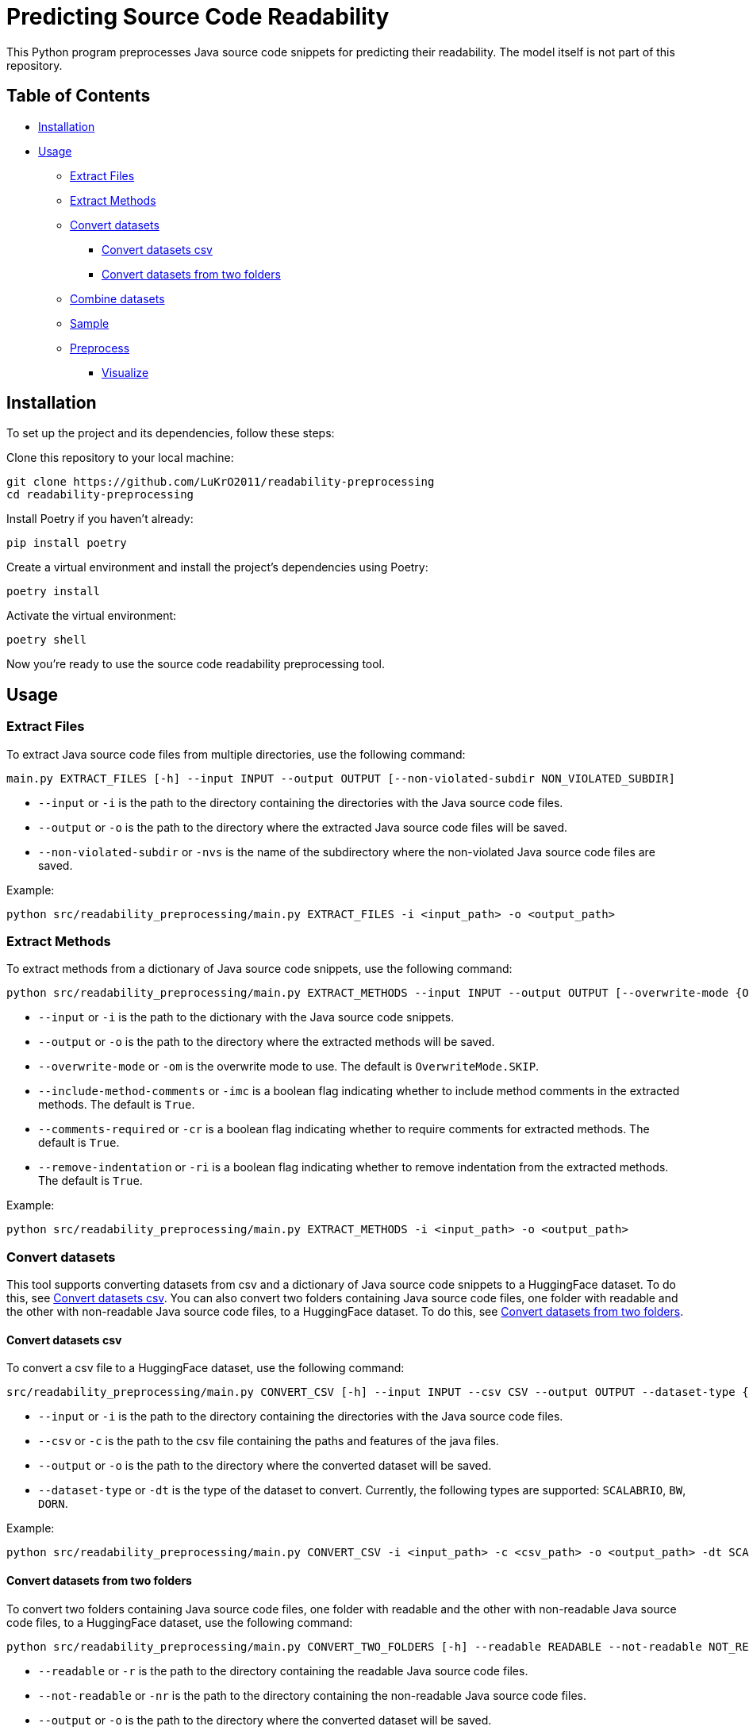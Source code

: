 = Predicting Source Code Readability

This Python program preprocesses Java source code snippets for predicting their readability.
The model itself is not part of this repository.

== Table of Contents

* <<Installation>>
* <<Usage>>
** <<Extract_Files>>
** <<Extract_Methods>>
** <<Convert_datasets>>
*** <<Convert_datasets_csv>>
*** <<Convert_datasets_two_folders>>
** <<Combine_datasets>>
** <<Sample>>
** <<Preprocess>>
*** <<Visualize>>

[[Installation]]
== Installation

To set up the project and its dependencies, follow these steps:

Clone this repository to your local machine:

[source,bash]
----
git clone https://github.com/LuKrO2011/readability-preprocessing
cd readability-preprocessing
----

Install Poetry if you haven't already:

[source,bash]
----
pip install poetry
----

Create a virtual environment and install the project's dependencies using Poetry:

[source,bash]
----
poetry install
----

Activate the virtual environment:

[source,bash]
----
poetry shell
----

Now you're ready to use the source code readability preprocessing tool.

[[Usage]]
== Usage

[[Extract_Files]]
=== Extract Files

To extract Java source code files from multiple directories, use the following command:

[source,bash]
----
main.py EXTRACT_FILES [-h] --input INPUT --output OUTPUT [--non-violated-subdir NON_VIOLATED_SUBDIR]
----

* `--input` or `-i` is the path to the directory containing the directories with the Java source code files.
* `--output` or `-o` is the path to the directory where the extracted Java source code files will be saved.
* `--non-violated-subdir` or `-nvs` is the name of the subdirectory where the non-violated Java source code files are saved.

Example:

[source,bash]
----
python src/readability_preprocessing/main.py EXTRACT_FILES -i <input_path> -o <output_path>
----

[[Extract_Methods]]
=== Extract Methods

To extract methods from a dictionary of Java source code snippets, use the following command:

[source,bash]
----
python src/readability_preprocessing/main.py EXTRACT_METHODS --input INPUT --output OUTPUT [--overwrite-mode {OverwriteMode.OVERWRITE,OverwriteMode.SKIP}] [--include-method-comments INCLUDE_METHOD_COMMENTS] [--comments-required COMMENTS_REQUIRED] [--remove-indentation REMOVE_INDENTATION]
----

* `--input` or `-i` is the path to the dictionary with the Java source code snippets.
* `--output` or `-o` is the path to the directory where the extracted methods will be saved.
* `--overwrite-mode` or `-om` is the overwrite mode to use.
The default is `OverwriteMode.SKIP`.
* `--include-method-comments` or `-imc` is a boolean flag indicating whether to include method comments in the extracted methods.
The default is `True`.
* `--comments-required` or `-cr` is a boolean flag indicating whether to require comments for extracted methods.
The default is `True`.
* `--remove-indentation` or `-ri` is a boolean flag indicating whether to remove indentation from the extracted methods.
The default is `True`.

Example:

[source,bash]
----
python src/readability_preprocessing/main.py EXTRACT_METHODS -i <input_path> -o <output_path>
----

[[Convert_datasets]]
=== Convert datasets

This tool supports converting datasets from csv and a dictionary of Java source code snippets to a HuggingFace dataset.
To do this, see <<Convert_datasets_csv>>.
You can also convert two folders containing Java source code files, one folder with readable and the other with non-readable Java source code files, to a HuggingFace dataset.
To do this, see <<Convert_datasets_two_folders>>.

[[Convert_datasets_csv]]
[[Convert_datasets_csv]]
==== Convert datasets csv

To convert a csv file to a HuggingFace dataset, use the following command:

[source,bash]
----
src/readability_preprocessing/main.py CONVERT_CSV [-h] --input INPUT --csv CSV --output OUTPUT --dataset-type {SCALABRIO,BW,DORN}
----

* `--input` or `-i` is the path to the directory containing the directories with the Java source code files.
* `--csv` or `-c` is the path to the csv file containing the paths and features of the java files.
* `--output` or `-o` is the path to the directory where the converted dataset will be saved.
* `--dataset-type` or `-dt` is the type of the dataset to convert.
Currently, the following types are supported: `SCALABRIO`, `BW`, `DORN`.

Example:

[source,bash]
----
python src/readability_preprocessing/main.py CONVERT_CSV -i <input_path> -c <csv_path> -o <output_path> -dt SCALABRIO
----

[[Convert_datasets_two_folders]]
==== Convert datasets from two folders

To convert two folders containing Java source code files, one folder with readable and the other with non-readable Java source code files, to a HuggingFace dataset, use the following command:

[source,bash]
----
python src/readability_preprocessing/main.py CONVERT_TWO_FOLDERS [-h] --readable READABLE --not-readable NOT_READABLE --output OUTPUT [--readable-score READABLE_SCORE] [--not-readable-score NOT_READABLE_SCORE]
----

* `--readable` or `-r` is the path to the directory containing the readable Java source code files.
* `--not-readable` or `-nr` is the path to the directory containing the non-readable Java source code files.
* `--output` or `-o` is the path to the directory where the converted dataset will be saved.
* `--readable-score` or `-rs` is the score to assign to the readable Java source code files.
The default is `4.5`.
* `--not-readable-score` or `-nrs` is the score to assign to the non-readable Java source code files.
The default is `1.5`.

Example:

[source,bash]
----
python src/readability_preprocessing/main.py CONVERT_TWO_FOLDERS -r <readable_path> -nr <not_readable_path> -o <output_path>
----

[[Combine_datasets]]
=== Combine datasets

To combine multiple HuggingFace datasets into one, use the following command:

[source,bash]
----
python src/readability_preprocessing/main.py COMBINE [-h] --input INPUT [INPUT ...] --output OUTPUT [--percent-to-remove PERCENT_TO_REMOVE]
----

* `--input` or `-i` is the paths to the directories containing the HuggingFace datasets.
* `--output` or `-o` is the path to the directory where the combined dataset will be saved.
* `--percent-to-remove` or `-ptr` is the percentage of examples to remove from the combined dataset.

Example:

[source,bash]
----
python src/readability_preprocessing/main.py COMBINE -i <input_path_1> <input_path_2> -o <output_path>
----

[[Sample]]
=== Sample

To sample from a dictionary of Java source code snippets, use the following command:

[source,bash]
----
python src/readability_preprocessing/main.py SAMPLE --input INPUT [--save SAVE] [--num-stratas NUM_STRATAS] [--snippets-per-stratum SNIPPETS_PER_STRATUM]
----

* `--input` or `-i` is the path to the dictionary with the Java source code snippets or to a csv file containing the paths and features of the java files.
* `--save` or `-s` is the path to the file where the sampled snippets and the features (as csv) will be saved.
* `--num-stratas` or `-n` is the number of stratas to sample from.
* `--snippets-per-stratum` or `-sps` is the number of snippets to sample from each stratum.

Example:

[source,bash]
----
python src/readability_preprocessing/main.py SAMPLE -i <input_path> -s <save_path>
----

[[Preprocess]]
=== Preprocess

For preprocessing there are multiple options:

[[Visualize]]
==== Visualize

To visualize the distribution of the features, use the following command:

[source,bash]
----
python src/readability_preprocessing/main.py VISUALIZE --input INPUT --save SAVE [--css CSS] [--width WIDTH] [--height HEIGHT]
----

* `--input` or `-i` is the path to the file containing a java file or a dictionary with java files.
* `--save` or `-s` is the path to the directory where the output images will be saved.
* `--css` or `-c` is the path to the CSS file to use for styling the output images.
* `--width` or `-w` is the width of the output images.
* `--height` or `-h` is the height of the output images.

Example:

[source,bash]
----
python src/readability_preprocessing/main.py VISUALIZE -i <input_path> -s <save_path>
----

